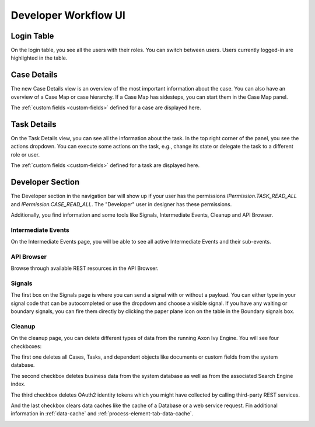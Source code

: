 .. _dev-workflow-ui:

Developer Workflow UI
*********************

Login Table
-----------

On the login table, you see all the users with their roles. You can switch between
users. Users currently logged-in are highlighted in the table.

|image1|

.. _dev-workflow-ui-case-details:

Case Details
------------

The new Case Details view is an overview of the most important information about
the case. You can also have an overview of a Case Map or case hierarchy. If a
Case Map has sidesteps, you can start them in the Case Map panel.

|image2|

The :ref:`custom fields <custom-fields>` defined for a case are displayed here.

.. _dev-workflow-ui-task-details:

Task Details
------------

On the Task Details view, you can see all the information about the task. In the
top right corner of the panel, you see the actions dropdown. You can execute
some actions on the task, e.g., change its state or delegate the task to a
different role or user.

|image3|

The :ref:`custom fields <custom-fields>` defined for a task are displayed here.


Developer Section
-----------------

The Developer section in the navigation bar will show up if your user has the
permissions `IPermission.TASK_READ_ALL` and `IPermission.CASE_READ_ALL`. The
"Developer" user in designer has these permissions. 

Additionally, you find information and some tools like Signals, Intermediate
Events, Cleanup and API Browser.


Intermediate Events
~~~~~~~~~~~~~~~~~~~

On the Intermediate Events page, you will be able to see all active Intermediate Events
and their sub-events.

|image4|
|image5|


API Browser
~~~~~~~~~~~

Browse through available REST resources in the API Browser.

|image6|


Signals
~~~~~~~

The first box on the Signals page is where you can send a signal with or
without a payload. You can either type in your signal code that can be autocompleted or 
use the dropdown and choose a visible signal.
If you have any waiting or boundary signals, you can fire them directly by clicking the
paper plane icon on the table in the Boundary signals box.

|image7|

Cleanup
~~~~~~~

On the cleanup page, you can delete different types of data from the running Axon Ivy Engine.
You will see four checkboxes: 

The first one deletes all Cases, Tasks, and dependent objects like documents or
custom fields from the system database.

The second checkbox deletes business data from the system database as well as from the
associated Search Engine index.

The third checkbox deletes OAuth2 identity tokens which you might have collected
by calling third-party REST services.

And the last checkbox clears data caches like the cache of a Database or a web
service request. Fin additional information  in :ref:`data-cache` and
:ref:`process-element-tab-data-cache`.

|image8|


.. |image1| image:: /_images/dev-wf-ui/workflow-ui-loginTable.png
.. |image2| image:: /_images/dev-wf-ui/workflow-ui-caseMap.png
.. |image3| image:: /_images/dev-wf-ui/workflow-ui-taskDetails.png
.. |image4| image:: /_images/dev-wf-ui/workflow-ui-intermediateEvents.png
.. |image5| image:: /_images/dev-wf-ui/workflow-ui-intermediateElementDetails.png
.. |image6| image:: /_images/dev-wf-ui/workflow-ui-swagger-ui.png
.. |image7| image:: /_images/dev-wf-ui/workflow-ui-signals.png
.. |image8| image:: /_images/dev-wf-ui/workflow-ui-cleanup.png
